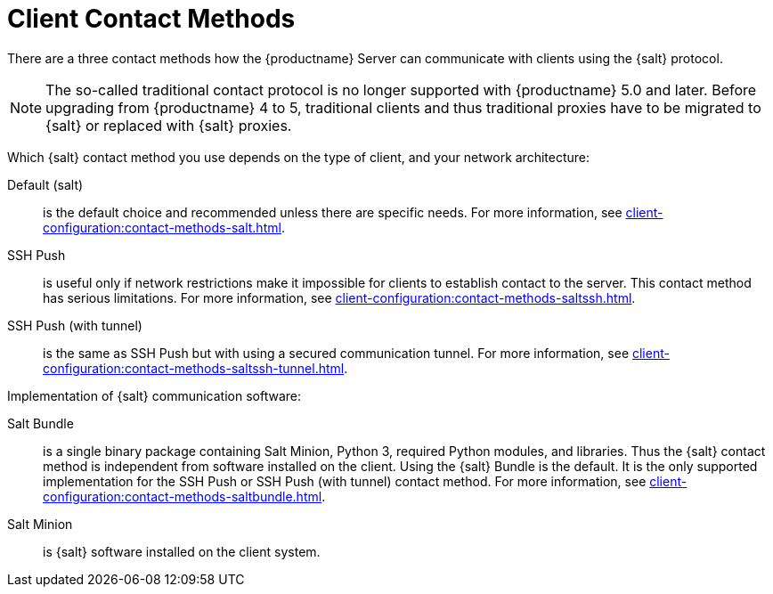 [[contact-methods-intro]]
= Client Contact Methods

There are a three contact methods how the {productname} Server can communicate with clients using the {salt} protocol.

[NOTE]
====
The so-called traditional contact protocol is no longer supported with {productname} 5.0 and later.
Before upgrading from {productname} 4 to 5, traditional clients and thus traditional proxies have to be migrated to {salt} or replaced with {salt} proxies.
====

Which {salt} contact method you use depends on the type of client, and your network architecture:

Default (salt)::
is the default choice and recommended unless there are specific needs.
For more information, see xref:client-configuration:contact-methods-salt.adoc[].
SSH Push::
is useful only if network restrictions make it impossible for clients to establish contact to the server.
This contact method has serious limitations.
For more information, see xref:client-configuration:contact-methods-saltssh.adoc[].
SSH Push (with tunnel)::
is the same as SSH Push but with using a secured communication tunnel.
For more information, see xref:client-configuration:contact-methods-saltssh-tunnel.adoc[].


Implementation of {salt} communication software:

Salt Bundle::
is a single binary package containing Salt Minion, Python 3, required Python modules, and libraries.
Thus the {salt} contact method is independent from software installed on the client.
Using the {salt} Bundle is the default.
It is the only supported implementation for the SSH Push or SSH Push (with tunnel) contact method.
For more information, see xref:client-configuration:contact-methods-saltbundle.adoc[].
Salt Minion::
is {salt} software installed on the client system.
